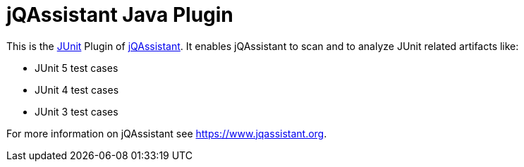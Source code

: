= jQAssistant Java Plugin

This is the http://www.junit.org[JUnit^] Plugin of https://www.jqassistant.org[jQAssistant^].
It enables jQAssistant to scan and to analyze JUnit related
artifacts like:

- JUnit 5 test cases
- JUnit 4 test cases
- JUnit 3 test cases


For more information on jQAssistant see https://www.jqassistant.org[^].
